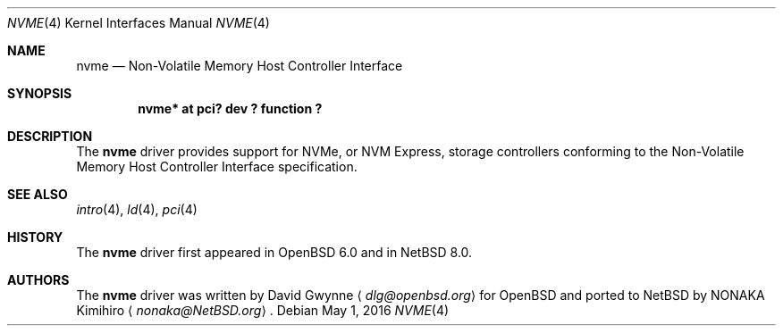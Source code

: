 .\"	$NetBSD$
.\"	$OpenBSD: nvme.4,v 1.2 2016/04/14 11:53:37 jmc Exp $
.\"
.\" Copyright (c) 2016 David Gwynne <dlg@openbsd.org>
.\"
.\" Permission to use, copy, modify, and distribute this software for any
.\" purpose with or without fee is hereby granted, provided that the above
.\" copyright notice and this permission notice appear in all copies.
.\"
.\" THE SOFTWARE IS PROVIDED "AS IS" AND THE AUTHOR DISCLAIMS ALL WARRANTIES
.\" WITH REGARD TO THIS SOFTWARE INCLUDING ALL IMPLIED WARRANTIES OF
.\" MERCHANTABILITY AND FITNESS. IN NO EVENT SHALL THE AUTHOR BE LIABLE FOR
.\" ANY SPECIAL, DIRECT, INDIRECT, OR CONSEQUENTIAL DAMAGES OR ANY DAMAGES
.\" WHATSOEVER RESULTING FROM LOSS OF USE, DATA OR PROFITS, WHETHER IN AN
.\" ACTION OF CONTRACT, NEGLIGENCE OR OTHER TORTIOUS ACTION, ARISING OUT OF
.\" OR IN CONNECTION WITH THE USE OR PERFORMANCE OF THIS SOFTWARE.
.\"
.Dd May 1, 2016
.Dt NVME 4
.Os
.Sh NAME
.Nm nvme
.Nd Non-Volatile Memory Host Controller Interface
.Sh SYNOPSIS
.Cd "nvme* at pci? dev ? function ?"
.Sh DESCRIPTION
The
.Nm
driver provides support for NVMe, or NVM Express,
storage controllers conforming to the
Non-Volatile Memory Host Controller Interface specification.
.Sh SEE ALSO
.Xr intro 4 ,
.Xr ld 4 ,
.Xr pci 4
.Sh HISTORY
The
.Nm
driver first appeared in
.Ox 6.0
and in
.Nx 8.0 .
.Sh AUTHORS
.An -nosplit
The
.Nm
driver was written by
.An David Gwynne
.Aq Mt dlg@openbsd.org
for
.Ox
and ported to
.Nx
by
.An NONAKA Kimihiro
.Aq Mt nonaka@NetBSD.org .
